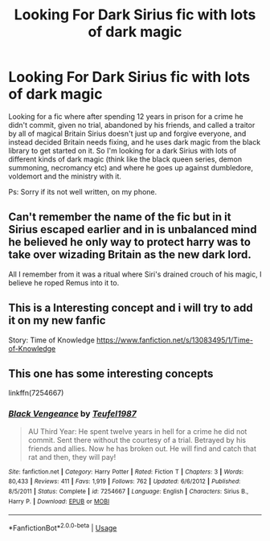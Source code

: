 #+TITLE: Looking For Dark Sirius fic with lots of dark magic

* Looking For Dark Sirius fic with lots of dark magic
:PROPERTIES:
:Author: CorruptedFlame
:Score: 12
:DateUnix: 1539442596.0
:DateShort: 2018-Oct-13
:FlairText: Request
:END:
Looking for a fic where after spending 12 years in prison for a crime he didn't commit, given no trial, abandoned by his friends, and called a traitor by all of magical Britain Sirius doesn't just up and forgive everyone, and instead decided Britain needs fixing, and he uses dark magic from the black library to get started on it. So I'm looking for a dark Sirius with lots of different kinds of dark magic (think like the black queen series, demon summoning, necromancy etc) and where he goes up against dumbledore, voldemort and the ministry with it.

Ps: Sorry if its not well written, on my phone.


** Can't remember the name of the fic but in it Sirius escaped earlier and in is unbalanced mind he believed he only way to protect harry was to take over wizading Britain as the new dark lord.

All I remember from it was a ritual where Siri's drained crouch of his magic, I believe he roped Remus into it to.
:PROPERTIES:
:Author: satintomcat
:Score: 5
:DateUnix: 1539455132.0
:DateShort: 2018-Oct-13
:END:


** This is a Interesting concept and i will try to add it on my new fanfic

Story: Time of Knowledge [[https://www.fanfiction.net/s/13083495/1/Time-of-Knowledge]]
:PROPERTIES:
:Author: WardenCrimson
:Score: 2
:DateUnix: 1539442932.0
:DateShort: 2018-Oct-13
:END:


** This one has some interesting concepts

linkffn(7254667)
:PROPERTIES:
:Author: abnormalopinion
:Score: 1
:DateUnix: 1539466707.0
:DateShort: 2018-Oct-14
:END:

*** [[https://www.fanfiction.net/s/7254667/1/][*/Black Vengeance/*]] by [[https://www.fanfiction.net/u/1729392/Teufel1987][/Teufel1987/]]

#+begin_quote
  AU Third Year: He spent twelve years in hell for a crime he did not commit. Sent there without the courtesy of a trial. Betrayed by his friends and allies. Now he has broken out. He will find and catch that rat and then, they will pay!
#+end_quote

^{/Site/:} ^{fanfiction.net} ^{*|*} ^{/Category/:} ^{Harry} ^{Potter} ^{*|*} ^{/Rated/:} ^{Fiction} ^{T} ^{*|*} ^{/Chapters/:} ^{3} ^{*|*} ^{/Words/:} ^{80,433} ^{*|*} ^{/Reviews/:} ^{411} ^{*|*} ^{/Favs/:} ^{1,919} ^{*|*} ^{/Follows/:} ^{762} ^{*|*} ^{/Updated/:} ^{6/6/2012} ^{*|*} ^{/Published/:} ^{8/5/2011} ^{*|*} ^{/Status/:} ^{Complete} ^{*|*} ^{/id/:} ^{7254667} ^{*|*} ^{/Language/:} ^{English} ^{*|*} ^{/Characters/:} ^{Sirius} ^{B.,} ^{Harry} ^{P.} ^{*|*} ^{/Download/:} ^{[[http://www.ff2ebook.com/old/ffn-bot/index.php?id=7254667&source=ff&filetype=epub][EPUB]]} ^{or} ^{[[http://www.ff2ebook.com/old/ffn-bot/index.php?id=7254667&source=ff&filetype=mobi][MOBI]]}

--------------

*FanfictionBot*^{2.0.0-beta} | [[https://github.com/tusing/reddit-ffn-bot/wiki/Usage][Usage]]
:PROPERTIES:
:Author: FanfictionBot
:Score: 1
:DateUnix: 1539466742.0
:DateShort: 2018-Oct-14
:END:
